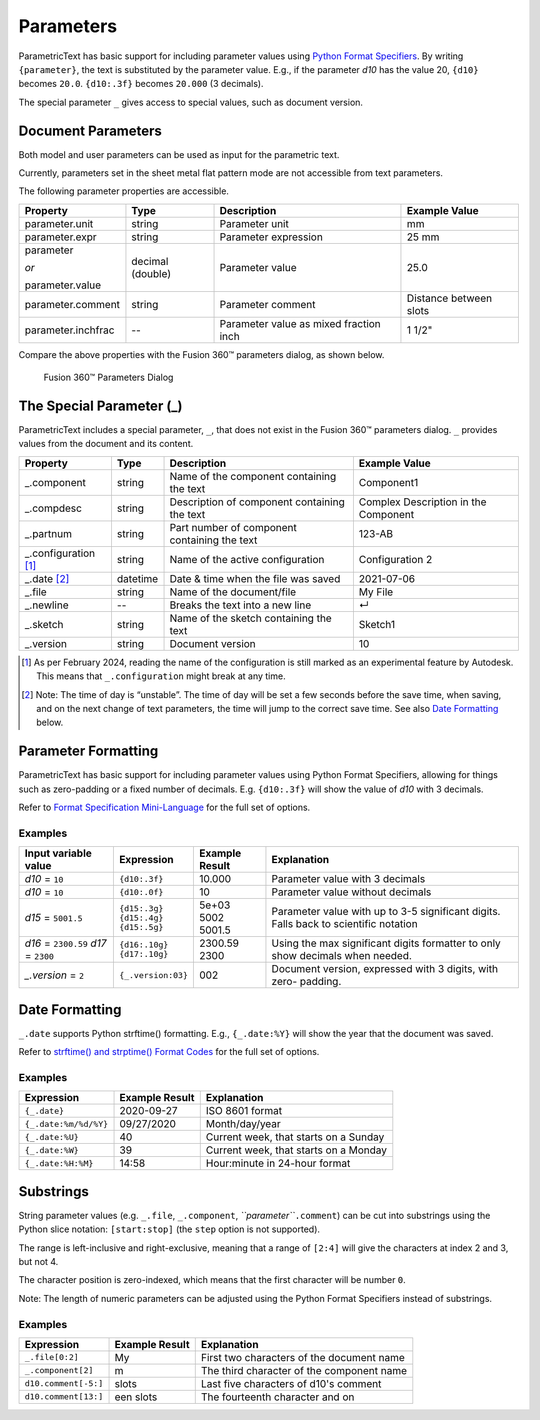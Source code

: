 Parameters
==========

ParametricText has basic support for including parameter values using
`Python Format
Specifiers <https://docs.python.org/3/library/string.html#formatspec>`__.
By writing ``{parameter}``, the text is substituted by the parameter
value. E.g., if the parameter *d10* has the value 20, ``{d10}`` becomes
``20.0``. ``{d10:.3f}`` becomes ``20.000`` (3 decimals).

The special parameter ``_`` gives access to special values, such as
document version.

Document Parameters
-------------------

.. FIX issue about default number of decimals! update the table

Both model and user parameters can be used as input for the parametric text. 

Currently, parameters set in the sheet metal flat pattern mode are not accessible from text parameters.

The following parameter properties are accessible.

+-------------------+----------+------------+----------+
| Property          | Type     | Description|Example   |
|                   |          |            |Value     |
+===================+==========+============+==========+
| parameter.unit    | string   |Parameter   |mm        |
|                   |          |unit        |          |
+-------------------+----------+------------+----------+
| parameter.expr    | string   |Parameter   |25 mm     |
|                   |          |expression  |          |
+-------------------+----------+------------+----------+
| parameter         | decimal  |Parameter   |25.0      |
|                   | (double) |value       |          |
| *or*              |          |            |          |
|                   |          |            |          |
| parameter.value   |          |            |          |
+-------------------+----------+------------+----------+
| parameter.comment | string   |Parameter   |Distance  |
|                   |          |comment     |between   |
|                   |          |            |slots     |
+-------------------+----------+------------+----------+
| parameter.inchfrac| --       |Parameter   |1 1/2"    |
|                   |          |value as    |          |
|                   |          |mixed       |          |
|                   |          |fraction    |          |
|                   |          |inch        |          |
+-------------------+----------+------------+----------+

Compare the above properties with the Fusion 360™ parameters dialog, as shown below.

.. figure:: images/parameters_dialog.png
   :alt: Fusion 360™ parameters dialog screenshot

   Fusion 360™ Parameters Dialog

The Special Parameter (_)
-------------------------

ParametricText includes a special parameter, ``_``, that does not exist in the Fusion 360™ parameters dialog. ``_`` provides values from the document and its content.

+-------------------+----------+-------------+------------------+
| Property          | Type     | Description |Example           |
|                   |          |             |Value             |
+===================+==========+=============+==================+
| _.component       | string   |Name of the  | Component1       |
|                   |          |component    |                  |
|                   |          |containing   |                  |
|                   |          |the text     |                  |
+-------------------+----------+-------------+------------------+
| _.compdesc        | string   |Description  | Complex          |
|                   |          |of component | Description      |
|                   |          |containing   | in the           |
|                   |          |the text     | Component        |
+-------------------+----------+-------------+------------------+
| _.partnum         | string   |Part number  | 123-AB           |
|                   |          |of component |                  |
|                   |          |containing   |                  |
|                   |          |the text     |                  |
+-------------------+----------+-------------+------------------+
| _.configuration   | string   |Name of the  | Configuration 2  |
| [#]_              |          |active       |                  |
|                   |          |configuration|                  |
+-------------------+----------+-------------+------------------+
| _.date [#]_       | datetime |Date & time  | 2021-07-06       |
|                   |          |when the     |                  |
|                   |          |file was     |                  |
|                   |          |saved        |                  |
+-------------------+----------+-------------+------------------+
| _.file            | string   |Name of the  | My File          |
|                   |          |document/file|                  |
+-------------------+----------+-------------+------------------+
| _.newline         | --       |Breaks the   | ↵                |
|                   |          |text into a  |                  |
|                   |          |new line     |                  |
+-------------------+----------+-------------+------------------+
| _.sketch          | string   |Name of the  | Sketch1          |
|                   |          |sketch       |                  |
|                   |          |containing   |                  |
|                   |          |the text     |                  |
+-------------------+----------+-------------+------------------+
| _.version         | string   |Document     | 10               |
|                   |          |version      |                  |
+-------------------+----------+-------------+------------------+

.. [#] As per February 2024, reading the name of the configuration is still
   marked as an experimental feature by Autodesk. This means that
   ``_.configuration`` might break at any time.

.. [#] Note: The time of day is “unstable”. The time of day will be set a few
   seconds before the save time, when saving, and on the next change of
   text parameters, the time will jump to the correct save time. See also
   `Date Formatting`_ below.

Parameter Formatting
--------------------

ParametricText has basic support for including parameter values using
Python Format Specifiers, allowing for things such as zero-padding or
a fixed number of decimals. E.g. ``{d10:.3f}`` will show the value of
*d10* with 3 decimals.

Refer to `Format Specification Mini-Language
<https://docs.python.org/3/library/string.html#formatspec>`__ for the
full set of options.


Examples
^^^^^^^^

+-----------------------+------------------+---------------+----------------------+
| Input variable value  |Expression        |Example Result |Explanation           |
|                       |                  |               |                      |
+=======================+==================+===============+======================+
| *d10* = ``10``        |``{d10:.3f}``     | 10.000        |Parameter value with 3|
|                       |                  |               |decimals              |
|                       |                  |               |                      |
|                       |                  |               |                      |
|                       |                  |               |                      |
+-----------------------+------------------+---------------+----------------------+
| *d10* = ``10``        |``{d10:.0f}``     | 10            |Parameter value       |
|                       |                  |               |without decimals      |
|                       |                  |               |                      |
+-----------------------+------------------+---------------+----------------------+
| *d15* = ``5001.5``    | | ``{d15:.3g}``  | | 5e+03       |Parameter value with  |
|                       | | ``{d15:.4g}``  | | 5002        |up to 3-5 significant |
|                       | | ``{d15:.5g}``  | | 5001.5      |digits. Falls back to |
|                       |                  |               |scientific notation   |
+-----------------------+------------------+---------------+----------------------+
| *d16* = ``2300.59``   | | ``{d16:.10g}`` | | 2300.59     | Using the max        |
| *d17* = ``2300``      | | ``{d17:.10g}`` | | 2300        | significant digits   |
|                       |                  |               | formatter to only    |
|                       |                  |               | show decimals when   |
|                       |                  |               | needed.              |
+-----------------------+------------------+---------------+----------------------+
| *_.version* = ``2``   |``{_.version:03}``| 002           |Document version,     |
|                       |                  |               |expressed with 3      |
|                       |                  |               |digits, with zero-    |
|                       |                  |               |padding.              |
+-----------------------+------------------+---------------+----------------------+
 
Date Formatting
---------------

``_.date`` supports Python strftime() formatting. E.g., ``{_.date:%Y}`` will show the year that the document was saved.

Refer to `strftime() and strptime() Format Codes
<https://docs.python.org/3/library/datetime.html#strftime-and-strptime-format-codes>`__
for the full set of options.

Examples
^^^^^^^^

+---------------------+---------------+---------------------+
|Expression           |Example Result |Explanation          |
|                     |               |                     |
+=====================+===============+=====================+
|``{_.date}``         |2020-09-27     |ISO 8601 format      |
+---------------------+---------------+---------------------+
|``{_.date:%m/%d/%Y}``|09/27/2020     |Month/day/year       |
+---------------------+---------------+---------------------+
|``{_.date:%U}``      |40             |Current week, that   |
|                     |               |starts on a Sunday   |
+---------------------+---------------+---------------------+
|``{_.date:%W}``      |39             |Current week, that   |
|                     |               |starts on a Monday   |
+---------------------+---------------+---------------------+
|``{_.date:%H:%M}``   |14:58          |Hour:minute in       |
|                     |               |24-hour format       |
+---------------------+---------------+---------------------+

Substrings
----------

String parameter values (e.g. ``_.file``, ``_.component``,
*``parameter``*\ ``.comment``) can be cut into substrings using the
Python slice notation: ``[start:stop]`` (the ``step`` option is not
supported).

The range is left-inclusive and right-exclusive, meaning that a range of
``[2:4]`` will give the characters at index 2 and 3, but not 4.

The character position is zero-indexed, which means that the first
character will be number ``0``.

Note: The length of numeric parameters can be adjusted using the Python
Format Specifiers instead of substrings.

Examples
^^^^^^^^

+---------------------+---------------+---------------------+
|Expression           |Example Result |Explanation          |
|                     |               |                     |
+=====================+===============+=====================+
|``_.file[0:2]``      |My             |First two characters |
|                     |               |of the document name |
+---------------------+---------------+---------------------+
|``_.component[2]``   |m              |The third character  |
|                     |               |of the component name|
+---------------------+---------------+---------------------+
|``d10.comment[-5:]`` |slots          |Last five characters |
|                     |               |of d10's comment     |
+---------------------+---------------+---------------------+
|``d10.comment[13:]`` |een slots      |The fourteenth       |
|                     |               |character and on     |
|                     |               |                     |
+---------------------+---------------+---------------------+
